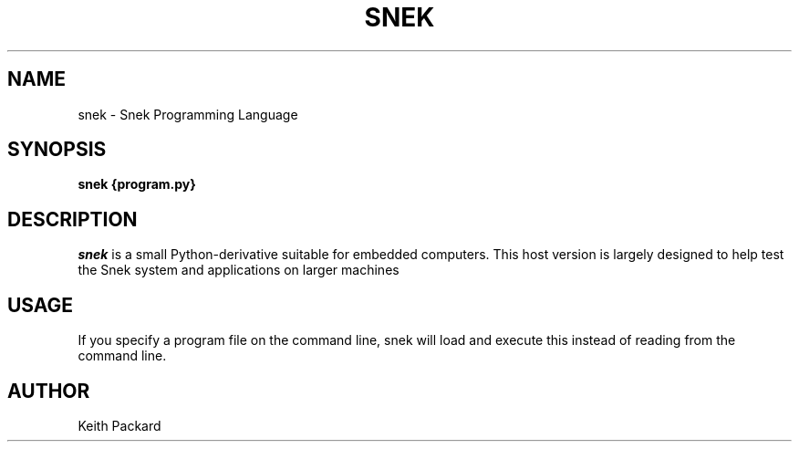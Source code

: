 .\"
.\" Copyright © 2019 Keith Packard <keithp@keithp.com>
.\"
.\" This program is free software; you can redistribute it and/or modify
.\" it under the terms of the GNU General Public License as published by
.\" the Free Software Foundation, either version 2 of the License, or
.\" (at your option) any later version.
.\"
.\" This program is distributed in the hope that it will be useful, but
.\" WITHOUT ANY WARRANTY; without even the implied warranty of
.\" MERCHANTABILITY or FITNESS FOR A PARTICULAR PURPOSE.  See the GNU
.\" General Public License for more details.
.\"
.TH SNEK 1 "snek" ""
.SH NAME
snek \- Snek Programming Language
.SH SYNOPSIS
.B "snek" {program.py}
.SH DESCRIPTION
.I snek
is a small Python-derivative suitable for embedded computers. This
host version is largely designed to help test the Snek system and
applications on larger machines
.SH USAGE
If you specify a program file on the command line, snek will load and
execute this instead of reading from the command line.
.SH AUTHOR
Keith Packard
